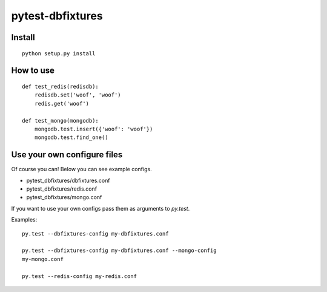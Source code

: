 
pytest-dbfixtures
=================

Install
-------

::

    python setup.py install

How to use
----------

::

    def test_redis(redisdb):
        redisdb.set('woof', 'woof')
        redis.get('woof')

    def test_mongo(mongodb):
        mongodb.test.insert({'woof': 'woof'})
        mongodb.test.find_one()

Use your own configure files
----------------------------

Of course you can! Below you can see example configs.

* pytest_dbfixtures/dbfixtures.conf
* pytest_dbfixtures/redis.conf
* pytest_dbfixtures/mongo.conf

If you want to use your own configs pass them as arguments to `py.test`.

Examples::

    py.test --dbfixtures-config my-dbfixtures.conf

    py.test --dbfixtures-config my-dbfixtures.conf --mongo-config
    my-mongo.conf

    py.test --redis-config my-redis.conf
